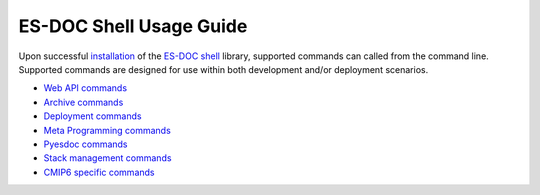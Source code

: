 ============================
ES-DOC Shell Usage Guide
============================

Upon successful `installation <https://github.com/ES-DOC/esdoc-shell/blob/master/docs/installation.rst>`_ of the `ES-DOC shell <https://github.com/ES-DOC/esdoc-shell>`_ library, supported commands can called from the command line.  Supported commands are designed for use within both development and/or deployment scenarios.

-	`Web API commands <https://github.com/ES-DOC/esdoc-shell/blob/master/docs/usage-api.rst>`_

-	`Archive commands <https://github.com/ES-DOC/esdoc-shell/blob/master/docs/usage-archive.rst>`_

-	`Deployment commands <https://github.com/ES-DOC/esdoc-shell/blob/master/docs/usage-deployment.rst>`_

-	`Meta Programming commands <https://github.com/ES-DOC/esdoc-shell/blob/master/docs/usage-mp.rst>`_

-	`Pyesdoc commands <https://github.com/ES-DOC/esdoc-shell/blob/master/docs/usage-pyesdoc.rst>`_

-	`Stack management commands <https://github.com/ES-DOC/esdoc-shell/blob/master/docs/usage-stack.rst>`_

-	`CMIP6 specific commands <https://github.com/ES-DOC/esdoc-shell/blob/master/docs/usage-cmip6.rst>`_
